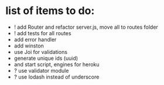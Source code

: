 * list of items to do:
  - ! add Router and refactor server.js, move all to routes folder
  - ! add tests for all routes
  - add error handler
  - add winston
  - use Joi for validations
  - generate unique ids (uuid)
  - and start script, engines for heroku
  - ? use validator module
  - ? use lodash instead of underscore
